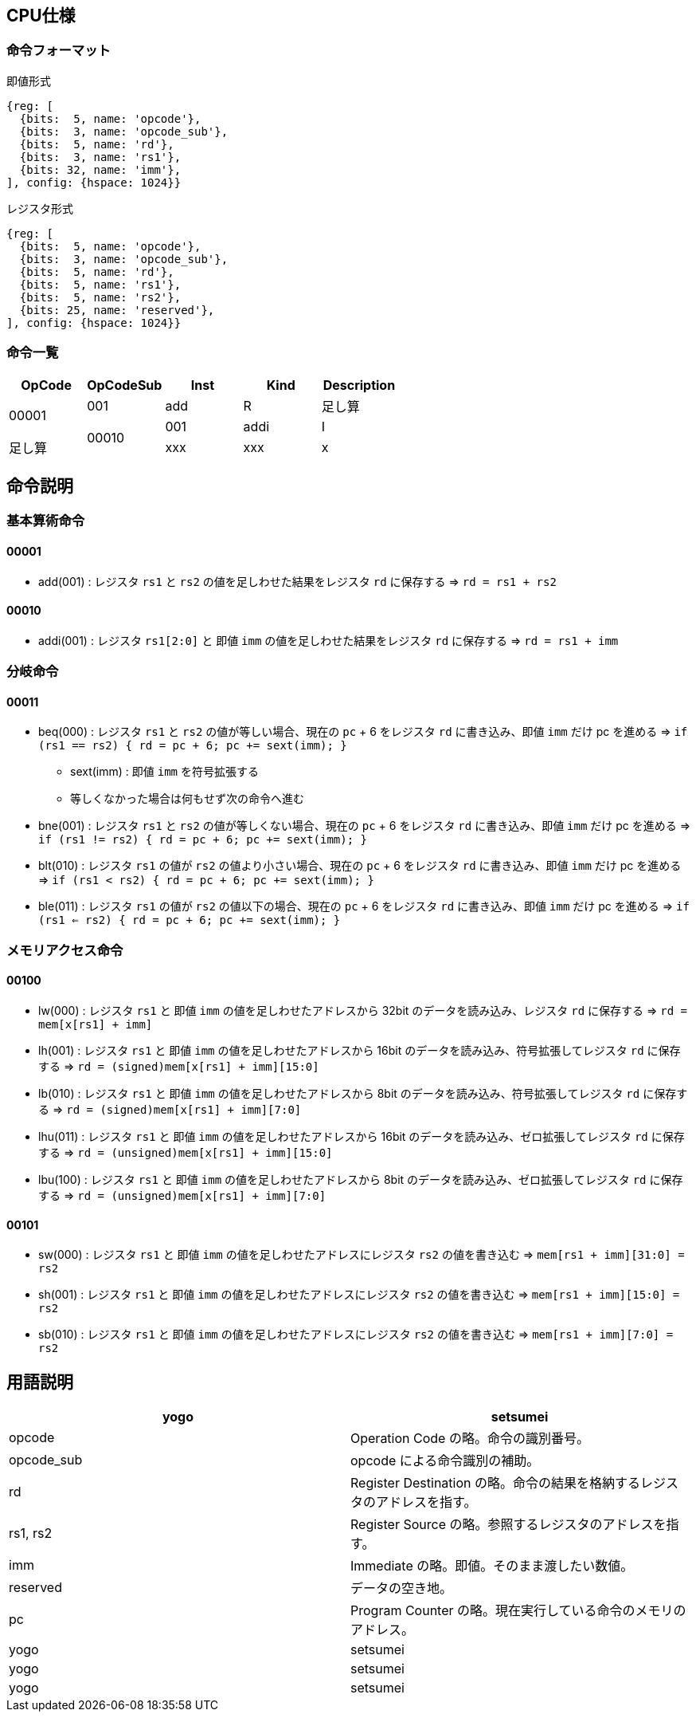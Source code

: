 == CPU仕様

=== 命令フォーマット

.即値形式
[wavedrom, ,svg]
....
{reg: [
  {bits:  5, name: 'opcode'},
  {bits:  3, name: 'opcode_sub'},
  {bits:  5, name: 'rd'},
  {bits:  3, name: 'rs1'},
  {bits: 32, name: 'imm'},
], config: {hspace: 1024}}
....

.レジスタ形式
[wavedrom, ,svg]
....
{reg: [
  {bits:  5, name: 'opcode'},
  {bits:  3, name: 'opcode_sub'},
  {bits:  5, name: 'rd'},
  {bits:  5, name: 'rs1'},
  {bits:  5, name: 'rs2'},
  {bits: 25, name: 'reserved'},
], config: {hspace: 1024}}
....


=== 命令一覧

[options="header"]
|===
      | OpCode | OpCodeSub | Inst | Kind | Description
.2+^.^| 00001  | 001       | add  | R    | 足し算
.2+^.^| 00010  | 001       | addi | I    | 足し算
               | xxx       | xxx  | x    | XXXX
|===



== 命令説明

=== 基本算術命令

==== 00001

* add(001) : レジスタ `rs1` と `rs2` の値を足しわせた結果をレジスタ `rd` に保存する ⇒ `rd = rs1 + rs2`

==== 00010

* addi(001) : レジスタ `rs1[2:0]` と 即値 `imm` の値を足しわせた結果をレジスタ `rd` に保存する ⇒ `rd = rs1 + imm`

=== 分岐命令

==== 00011

* beq(000) : レジスタ `rs1` と `rs2` の値が等しい場合、現在の `pc` + 6 をレジスタ `rd` に書き込み、即値 `imm` だけ pc を進める ⇒ `if (rs1 == rs2) { rd = pc + 6; pc += sext(imm); }`
** sext(imm) : 即値 `imm` を符号拡張する
** 等しくなかった場合は何もせず次の命令へ進む

* bne(001) : レジスタ `rs1` と `rs2` の値が等しくない場合、現在の `pc` + 6 をレジスタ `rd` に書き込み、即値 `imm` だけ pc を進める ⇒ `if (rs1 != rs2) { rd = pc + 6; pc += sext(imm); }`

* blt(010) : レジスタ `rs1` の値が `rs2` の値より小さい場合、現在の `pc` + 6 をレジスタ `rd` に書き込み、即値 `imm` だけ pc を進める ⇒ `if (rs1 < rs2) { rd = pc + 6; pc += sext(imm); }`

* ble(011) : レジスタ `rs1` の値が `rs2` の値以下の場合、現在の `pc` + 6 をレジスタ `rd` に書き込み、即値 `imm` だけ pc を進める ⇒ `if (rs1 <= rs2) { rd = pc + 6; pc += sext(imm); }`

=== メモリアクセス命令

==== 00100

* lw(000) : レジスタ `rs1` と 即値 `imm` の値を足しわせたアドレスから 32bit のデータを読み込み、レジスタ `rd` に保存する ⇒ `rd = mem[x[rs1] + imm]`

* lh(001) : レジスタ `rs1` と 即値 `imm` の値を足しわせたアドレスから 16bit のデータを読み込み、符号拡張してレジスタ `rd` に保存する ⇒ `rd = (signed)mem[x[rs1] + imm][15:0]`

* lb(010) : レジスタ `rs1` と 即値 `imm` の値を足しわせたアドレスから 8bit のデータを読み込み、符号拡張してレジスタ `rd` に保存する ⇒ `rd = (signed)mem[x[rs1] + imm][7:0]`

* lhu(011) : レジスタ `rs1` と 即値 `imm` の値を足しわせたアドレスから 16bit のデータを読み込み、ゼロ拡張してレジスタ `rd` に保存する ⇒ `rd = (unsigned)mem[x[rs1] + imm][15:0]`

* lbu(100) : レジスタ `rs1` と 即値 `imm` の値を足しわせたアドレスから 8bit のデータを読み込み、ゼロ拡張してレジスタ `rd` に保存する ⇒ `rd = (unsigned)mem[x[rs1] + imm][7:0]`

==== 00101

* sw(000) : レジスタ `rs1` と 即値 `imm` の値を足しわせたアドレスにレジスタ `rs2` の値を書き込む ⇒ `mem[rs1 + imm][31:0] = rs2`

* sh(001) : レジスタ `rs1` と 即値 `imm` の値を足しわせたアドレスにレジスタ `rs2` の値を書き込む ⇒ `mem[rs1 + imm][15:0] = rs2`

* sb(010) : レジスタ `rs1` と 即値 `imm` の値を足しわせたアドレスにレジスタ `rs2` の値を書き込む ⇒ `mem[rs1 + imm][7:0] = rs2`

== 用語説明

[options="header"]
|===
| yogo          | setsumei
| opcode        | Operation Code の略。命令の識別番号。
| opcode_sub    | opcode による命令識別の補助。
| rd            | Register Destination の略。命令の結果を格納するレジスタのアドレスを指す。
| rs1, rs2      | Register Source の略。参照するレジスタのアドレスを指す。
| imm           | Immediate の略。即値。そのまま渡したい数値。
| reserved      | データの空き地。
| pc            | Program Counter の略。現在実行している命令のメモリのアドレス。
| yogo          | setsumei
| yogo          | setsumei
| yogo          | setsumei
|===
